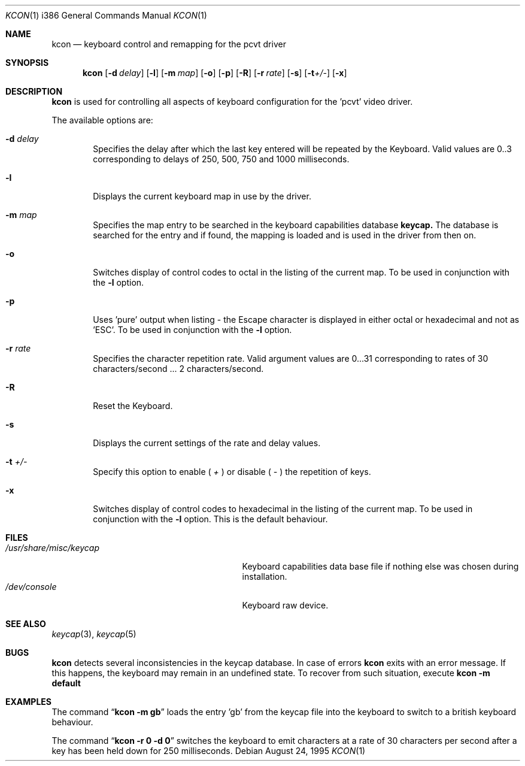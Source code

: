 .\"	$OpenBSD: src/sys/arch/i386/isa/pcvt/Util/kcon/Attic/kcon.1,v 1.7 1999/07/09 13:35:31 aaron Exp $
.\"
.\" Copyright (c) 1992, 1995 Hellmuth Michaelis
.\"
.\" All rights reserved.
.\"
.\" Redistribution and use in source and binary forms, with or without
.\" modification, are permitted provided that the following conditions
.\" are met:
.\" 1. Redistributions of source code must retain the above copyright
.\"    notice, this list of conditions and the following disclaimer.
.\" 2. Redistributions in binary form must reproduce the above copyright
.\"    notice, this list of conditions and the following disclaimer in the
.\"    documentation and/or other materials provided with the distribution.
.\" 3. All advertising materials mentioning features or use of this software
.\"    must display the following acknowledgement:
.\"	This product includes software developed by Hellmuth Michaelis
.\" 4. The name authors may not be used to endorse or promote products
.\"    derived from this software without specific prior written permission.
.\"
.\" THIS SOFTWARE IS PROVIDED BY THE AUTHORS ``AS IS'' AND ANY EXPRESS OR
.\" IMPLIED WARRANTIES, INCLUDING, BUT NOT LIMITED TO, THE IMPLIED WARRANTIES
.\" OF MERCHANTABILITY AND FITNESS FOR A PARTICULAR PURPOSE ARE DISCLAIMED.
.\" IN NO EVENT SHALL THE AUTHORS BE LIABLE FOR ANY DIRECT, INDIRECT,
.\" INCIDENTAL, SPECIAL, EXEMPLARY, OR CONSEQUENTIAL DAMAGES (INCLUDING, BUT
.\" NOT LIMITED TO, PROCUREMENT OF SUBSTITUTE GOODS OR SERVICES; LOSS OF USE,
.\" DATA, OR PROFITS; OR BUSINESS INTERRUPTION) HOWEVER CAUSED AND ON ANY
.\" THEORY OF LIABILITY, WHETHER IN CONTRACT, STRICT LIABILITY, OR TORT
.\" (INCLUDING NEGLIGENCE OR OTHERWISE) ARISING IN ANY WAY OUT OF THE USE OF
.\" THIS SOFTWARE, EVEN IF ADVISED OF THE POSSIBILITY OF SUCH DAMAGE.
.\"
.\" @(#)kcon.1, 3.31, Last Edit-Date: [Thu Aug 24 10:46:12 1995]
.\"
.Dd August 24, 1995
.Dt KCON 1 i386
.Os
.Sh NAME
.Nm kcon
.Nd keyboard control and remapping for the pcvt driver
.Sh SYNOPSIS
.Nm kcon
.Op Fl d Ar delay
.Op Fl l
.Op Fl m Ar map
.Op Fl o
.Op Fl p
.Op Fl R
.Op Fl r Ar rate
.Op Fl s
.Op Fl t Ns Ar +/-
.Op Fl x
.Sh DESCRIPTION
.Nm kcon
is used for controlling all aspects of keyboard configuration for the 'pcvt'
video driver.
.Pp
The available options are:
.Bl -tag -width flag
.It Fl d Ar delay
Specifies the delay after which the last key entered will be repeated by the
Keyboard. Valid values are 0..3 corresponding to delays of 250, 500, 750 and
1000 milliseconds.
.It Fl l
Displays the current keyboard map in use by the driver.
.It Fl m Ar map
Specifies the map entry to be searched in the keyboard capabilities database
.Nm keycap.
The database is searched for the entry and if found, the mapping
is loaded and is used in the driver from then on.
.It Fl o
Switches display of control codes to octal in the listing of the current map.
To be used in conjunction with the
.Fl l
option.
.It Fl p
Uses 'pure' output when listing - the Escape character is displayed in either
octal or hexadecimal and not as 'ESC'. To be used in conjunction with the
.Fl l
option.
.It Fl r Ar rate
Specifies the character repetition rate. Valid argument values are 0...31
corresponding to rates of 30 characters/second ... 2 characters/second.
.It Fl R
Reset the Keyboard.
.It Fl s
Displays the current settings of the rate and delay values.
.It Fl t Ar +/-
Specify this option to enable (
.Ar +
) or disable (
.Ar -
) the repetition of keys.
.It Fl x
Switches display of control codes to hexadecimal in the listing of the current map.
To be used in conjunction with the
.Fl l
option. This is the default behaviour.
.Sh FILES
.Bl -tag -width /usr/share/misc/keycap.pcvt -compact
.It Pa /usr/share/misc/keycap
Keyboard capabilities data base file if nothing else was chosen during installation.
.It Pa /dev/console
Keyboard raw device.
.Sh SEE ALSO
.Xr keycap 3 ,
.Xr keycap 5
.Sh BUGS
.Nm kcon
detects several inconsistencies in the keycap database. In case of errors
.Nm kcon
exits with an error message. If this happens, the keyboard may remain in
an undefined state. To recover from such situation, execute
.Nm kcon -m default
.Sh EXAMPLES
The command
.Dq Li kcon -m gb
loads the entry 'gb' from the keycap file into the keyboard to switch to
a british keyboard behaviour.

The command
.Dq Li kcon -r 0 -d 0
switches the keyboard to emit characters at a rate of 30 characters per second
after a key has been held down for 250 milliseconds.


